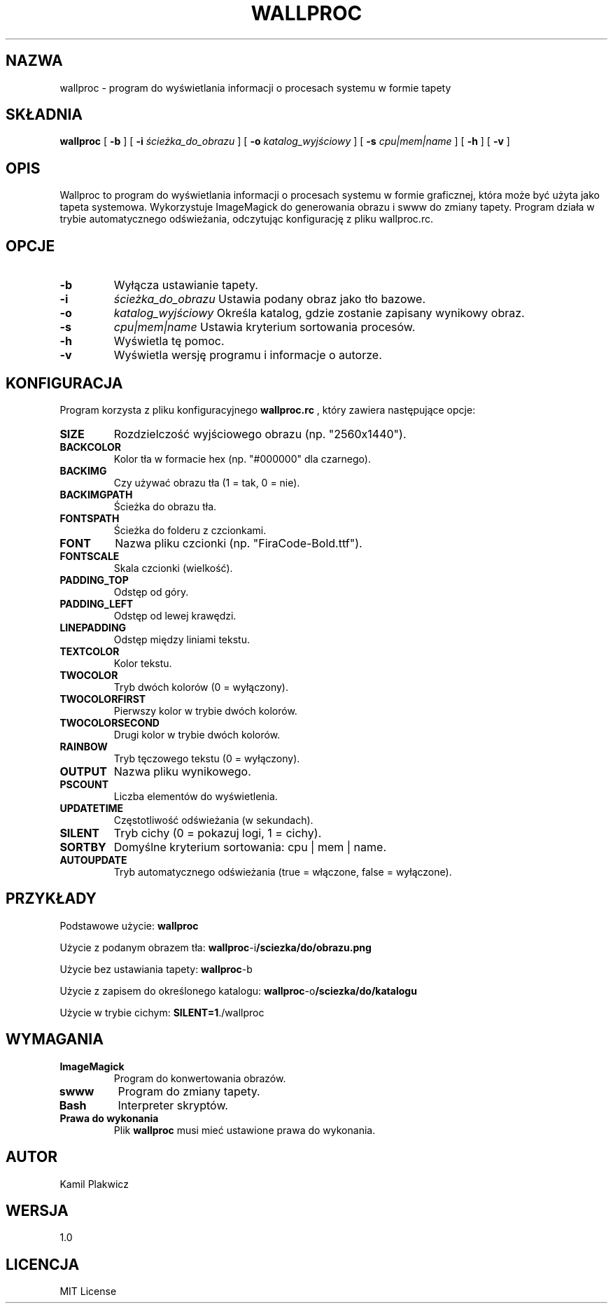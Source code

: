 .TH WALLPROC 1 "Czerwiec 2025" "Wersja 1.0" "Polecenia użytkownika"

.SH NAZWA
wallproc \- program do wyświetlania informacji o procesach systemu w formie tapety

.SH SKŁADNIA
.B wallproc
[
.B \-b
]
[
.BI \-i
.I ścieżka_do_obrazu
]
[
.BI \-o
.I katalog_wyjściowy
]
[
.BI \-s
.I cpu|mem|name
]
[
.B \-h
]
[
.B \-v
]

.SH OPIS
Wallproc to program do wyświetlania informacji o procesach systemu w formie graficznej, która może być użyta jako tapeta systemowa. Wykorzystuje ImageMagick do generowania obrazu i swww do zmiany tapety. Program działa w trybie automatycznego odświeżania, odczytując konfigurację z pliku wallproc.rc.

.SH OPCJE
.TP
.B \-b
Wyłącza ustawianie tapety.

.TP
.BI \-i
.I ścieżka_do_obrazu
Ustawia podany obraz jako tło bazowe.

.TP
.BI \-o
.I katalog_wyjściowy
Określa katalog, gdzie zostanie zapisany wynikowy obraz.

.TP
.BI \-s
.I cpu|mem|name
Ustawia kryterium sortowania procesów.

.TP
.B \-h
Wyświetla tę pomoc.

.TP
.B \-v
Wyświetla wersję programu i informacje o autorze.

.SH KONFIGURACJA
Program korzysta z pliku konfiguracyjnego
.B wallproc.rc
, który zawiera następujące opcje:

.TP
.B SIZE
Rozdzielczość wyjściowego obrazu (np. "2560x1440").

.TP
.B BACKCOLOR
Kolor tła w formacie hex (np. "#000000" dla czarnego).

.TP
.B BACKIMG
Czy używać obrazu tła (1 = tak, 0 = nie).

.TP
.B BACKIMGPATH
Ścieżka do obrazu tła.

.TP
.B FONTSPATH
Ścieżka do folderu z czcionkami.

.TP
.B FONT
Nazwa pliku czcionki (np. "FiraCode-Bold.ttf").

.TP
.B FONTSCALE
Skala czcionki (wielkość).

.TP
.B PADDING_TOP
Odstęp od góry.

.TP
.B PADDING_LEFT
Odstęp od lewej krawędzi.

.TP
.B LINEPADDING
Odstęp między liniami tekstu.

.TP
.B TEXTCOLOR
Kolor tekstu.

.TP
.B TWOCOLOR
Tryb dwóch kolorów (0 = wyłączony).

.TP
.B TWOCOLORFIRST
Pierwszy kolor w trybie dwóch kolorów.

.TP
.B TWOCOLORSECOND
Drugi kolor w trybie dwóch kolorów.

.TP
.B RAINBOW
Tryb tęczowego tekstu (0 = wyłączony).

.TP
.B OUTPUT
Nazwa pliku wynikowego.

.TP
.B PSCOUNT
Liczba elementów do wyświetlenia.

.TP
.B UPDATETIME
Częstotliwość odświeżania (w sekundach).

.TP
.B SILENT
Tryb cichy (0 = pokazuj logi, 1 = cichy).

.TP
.B SORTBY
Domyślne kryterium sortowania: cpu | mem | name.

.TP
.B AUTOUPDATE
Tryb automatycznego odświeżania (true = włączone, false = wyłączone).

.SH PRZYKŁADY
.PP
Podstawowe użycie:
.BR wallproc

.PP
Użycie z podanym obrazem tła:
.BR wallproc \-i /sciezka/do/obrazu.png

.PP
Użycie bez ustawiania tapety:
.BR wallproc \-b

.PP
Użycie z zapisem do określonego katalogu:
.BR wallproc \-o /sciezka/do/katalogu

.PP
Użycie w trybie cichym:
.BR SILENT=1 ./wallproc

.SH WYMAGANIA
.TP
.B ImageMagick
Program do konwertowania obrazów.

.TP
.B swww
Program do zmiany tapety.

.TP
.B Bash
Interpreter skryptów.

.TP
.B Prawa do wykonania
Plik
.B wallproc
musi mieć ustawione prawa do wykonania.

.SH AUTOR
Kamil Plakwicz

.SH WERSJA
1.0

.SH LICENCJA
MIT License
